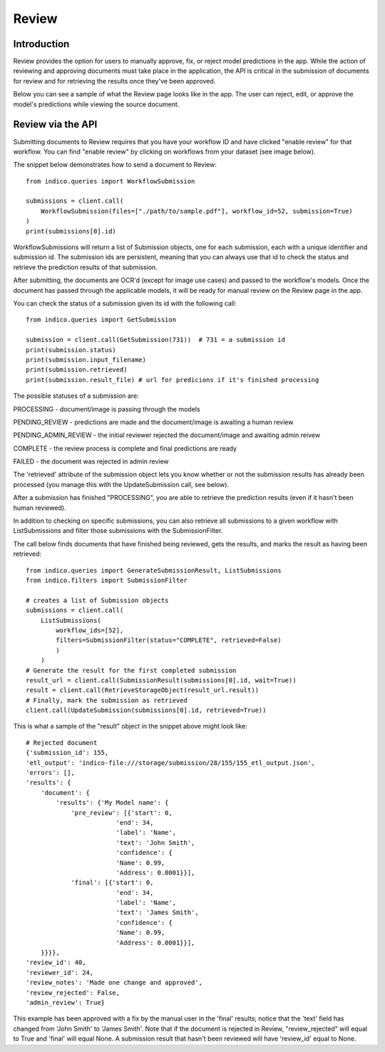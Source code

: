 Review
******

Introduction
============

Review provides the option for users to manually approve, fix, or reject model predictions in the app. 
While the action of reviewing and approving documents must take place in the application, the API is critical
in the submission of documents for review and for retrieving the results once they've been approved.

Below you can see a sample of what the Review page looks like in the app. The user can reject, edit, or 
approve the model's predictions while viewing the source document. 

.. image:: review_screenshot.png


Review via the API
==================

Submitting documents to Review requires that you have your workflow ID and have clicked "enable review" for 
that workflow. You can find "enable review" by clicking on workflows from your dataset (see image below).

.. image:: enable_review.png

The snippet below demonstrates how to send a document to Review::
    
    from indico.queries import WorkflowSubmission

    submissions = client.call(
        WorkflowSubmission(files=["./path/to/sample.pdf"], workflow_id=52, submission=True)
    ) 
    print(submissions[0].id)

WorkflowSubmissions will return a list of Submission objects, one for each submission, each with a unique 
identifier and submission id. The submission ids are persistent, meaning that you can always use that id to
check the status and retrieve the prediction results of that submission. 

After submitting, the documents are OCR'd (except for image use cases) and passed to the workflow's models. Once
the document has passed through the applicable models, it will be ready for manual review on the Review page 
in the app.

You can check the status of a submission given its id with the following call::

    from indico.queries import GetSubmission

    submission = client.call(GetSubmission(731))  # 731 = a submission id
    print(submission.status) 
    print(submission.input_filename)
    print(submission.retrieved)
    print(submission.result_file) # url for predicions if it's finished processing

The possible statuses of a submission are: 

PROCESSING - document/image is passing through the models 

PENDING_REVIEW - predictions are made and the document/image is awaiting a human review

PENDING_ADMIN_REVIEW - the initial reviewer rejected the document/image and awaiting admin reivew

COMPLETE - the review process is complete and final predictions are ready

FAILED - the document was rejected in admin review

The 'retrieved' attribute of the submission object lets you know whether or not the submission results 
has already been processed (you manage this with the UpdateSubmission call, see below).

After a submission has finished "PROCESSING", you are able to retrieve the prediction results
(even if it hasn't been human reviewed).

In addition to checking on specific submissions, you can also retrieve all submissions to a given 
workflow with ListSubmissions and filter those submissions with the SubmissionFilter.

The call below finds documents that have finished being reviewed, gets the results, 
and marks the result as having been retrieved::

    from indico.queries import GenerateSubmissionResult, ListSubmissions
    from indico.filters import SubmissionFilter

    # creates a list of Submission objects 
    submissions = client.call(
        ListSubmissions(
            workflow_ids=[52], 
            filters=SubmissionFilter(status="COMPLETE", retrieved=False)
            )
        )
    # Generate the result for the first completed submission
    result_url = client.call(SubmissionResult(submissions[0].id, wait=True))
    result = client.call(RetrieveStorageObject(result_url.result))
    # Finally, mark the submission as retrieved
    client.call(UpdateSubmission(submissions[0].id, retrieved=True))

This is what a sample of the "result" object in the snippet above might look like::

    # Rejected document
    {'submission_id': 155,
    'etl_output': 'indico-file:///storage/submission/28/155/155_etl_output.json',
    'errors': [],
    'results': {
        'document': {
            'results': {'My Model name': {
                'pre_review': [{'start': 0,
                            'end': 34,
                            'label': 'Name',
                            'text': 'John Smith',
                            'confidence': {
                            'Name': 0.99,
                            'Address': 0.0001}}],
                'final': [{'start': 0,
                            'end': 34,
                            'label': 'Name',
                            'text': 'James Smith',
                            'confidence': {
                            'Name': 0.99,
                            'Address': 0.0001}}],
        }}}},
    'review_id': 40,
    'reviewer_id': 24,
    'review_notes': 'Made one change and approved',
    'review_rejected': False,
    'admin_review': True}

This example has been approved with a fix by the manual user in the 'final' results; notice that 
the 'text' field has changed from 'John Smith' to 'James Smith'. Note that if the document is rejected in Review,
"review_rejected" will equal to True and 'final' will equal None. A submission result that hasn't been reviewed
will have 'review_id' equal to None.